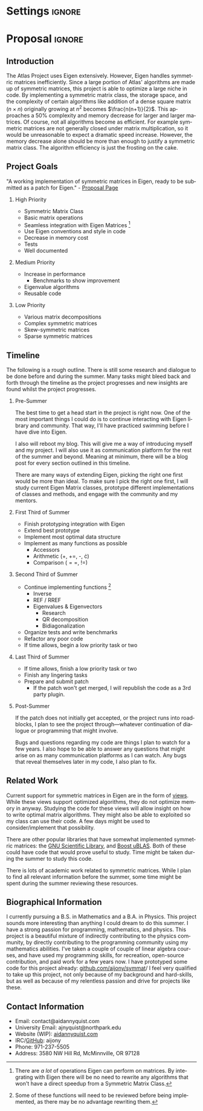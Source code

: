 
* Settings                                                           :ignore:

#+DATE: \today
#+AUTHOR: Aidan Nyquist
#+EMAIL: contact@aidannyquist.com


#+OPTIONS: p:nil pri:nil prop:nil stat:t tasks:t tex:t timestamp:t |:t
#+OPTIONS: ':nil *:t -:t ::t <:t \n \n:nil ^:t arch:nil

#+OPTIONS: creator:nil l:(not "LOGBOOK") date:t e:t email:nil f:t inline:t
#+OPTIONS: todo:t broken-links:nil c:nil H:2
#+OPTIONS: toc:nil num:t tags:t title:nil author:t
#+OPTIONS:
#+BIND: org-export-output-directory-prefix ""

#+LANGUAGE: en
#+SELECT_TAGS: export
#+EXCLUDE_TAGS: noexport

#+LATEX_CLASS: revtex4-1
#+LATEX_CLASS_OPTIONS: [aps,prl,reprint,groupedaddress,nofootinbib]

#+LATEX_HEADER: \usepackage{hyperref}
#+LATEX_HEADER: \usepackage{tikz-cd}
#+LATEX_HEADER: \usepackage{lipsum}
#+LATEX_HEADER: \usepackage[backend=bibtex,annotation=true,style=verbose]{biblatex}
#+LATEX_HEADER: \bibliographystyle{plain}
#+LATEX_HEADER: \bibliography{bibl}
#+LATEX_HEADER_EXTRA:


#+DESCRIPTION: mv export/proposal.pdf proposal.pdf
#+KEYWORDS:
#+SUBTITLE:

#+BEGIN_EXPORT latex
\begin{abstract}
Proposal for "Faster matrix algebra for ATLAS" Google Summer of Code, CERN-HSF project.
The purpose of this project is to increase the
performance of ATLAS by optimizing its
symmetric matrix operations.
This will decrease computing and storage demands,
and increase speed.

\end{abstract}

\pacs{} \keywords{}
\author{Aidan J. Nyquist}
\date{March 2018}
\title{Faster Matrices}
\affiliation{CERN-HSF, Google Summer of Code}
\maketitle

#+END_EXPORT

* Proposal                                                           :ignore:

** Introduction

The Atlas Project uses Eigen extensively.
However, Eigen handles symmetric matrices inefficiently.
Since a large portion of Atlas' algorithms are made up of symmetric matrices,
this project is able to optimize a large niche in code.
By implementing a symmetric matrix class,
the storage space, and the complexity of certain algorithms like addition
of a dense square matrix ($n \times n$) originally growing at $n^2$ becomes $\frac{n(n+1)}{2}$.
This approaches a 50% complexity and memory decrease for larger and larger matrices.
Of course, not all algorithms become as efficient.
For example symmetric matrices are not generally closed under matrix multiplication,
so it would be unreasonable to expect a dramatic speed increase.
However, the memory decrease alone should be more than enough to justify 
a symmetric matrix class.
The algorithm efficiency is just the frosting on the cake.

** Project Goals
"A working implementation of symmetric matrices in Eigen,
ready to be submitted as a patch for Eigen." - [[http://hepsoftwarefoundation.org/gsoc/2018/proposal_ATLASEigen.html][Proposal Page]]

*** High Priority
- Symmetric Matrix Class
- Basic matrix operations 
- Seamless integration with Eigen Matrices [fn:1:There are /a lot/ of operations Eigen can perform on matrices. By integrating with Eigen there will be no need to rewrite any algorithms that won't have a direct speedup from a Symmetric Matrix Class.] 
- Use Eigen conventions and style in code
- Decrease in memory cost
- Tests
- Well documented
 
*** Medium Priority
- Increase in performance
  - Benchmarks to show improvement
- Eigenvalue algorithms
- Reusable code
 
*** Low Priority
- Various matrix decompositions
- Complex symmetric matrices
- Skew-symmetric matrices
- Sparse symmetric matrices

** Timeline

The following is a rough outline.
There is still some research and dialogue to be done before and during the summer.
Many tasks might bleed back and forth through the timeline as the project progresses
and new insights are found whilst the project progresses.

*** Pre-Summer
The best time to get a head start in the project is right now.
One of the most important things I could do
is to continue interacting with Eigen library and community.
That way, I'll have practiced swimming before I have dive into Eigen.

I also will reboot my blog.
This will give me a way of introducing myself and my project.
I will also use it as communication platform for the rest of the summer and beyond.
Meaning at minimum, there will be a blog post for every section outlined in this timeline.

There are many ways of extending Eigen,
picking the right one first would be more than ideal.
To make sure I pick the right one first, I will study current Eigen Matrix classes,
prototype different implementations of classes and methods,
and engage with the community and my mentors.
 
*** First Third of Summer

- Finish prototyping integration with Eigen
- Extend best prototype
- Implement most optimal data structure
- Implement as many functions as possible 
  - Accessors
  - Arithmetic (+, +=, -, \cdot)
  - Comparison ($==$, $!=$)
  
*** Second Third of Summer

- Continue implementing functions [fn:5: Some of these functions will need to be reviewed before being implemented, as there may be no advantage rewriting them.] 
  - Inverse
  - REF / RREF
  - Eigenvalues & Eigenvectors
    - Research
    - QR decomposition
    - Bidiagonalization
- Organize tests and write benchmarks
- Refactor any poor code
- If time allows, begin a low priority task or two

*** Last Third of Summer

- If time allows, finish a low priority task or two
- Finish any lingering tasks
- Prepare and submit patch
  - If the patch won't get merged, I will republish the code as a 3rd party plugin.

*** Post-Summer
If the patch does not initially get accepted,
or the project runs into roadblocks,
I plan to see the project through---whatever continuation of dialogue or programming
that might involve.

Bugs and questions regarding my code are things I plan to watch for a few years.
I also hope to be able to answer any questions that might arise
on as many communication platforms as I can watch.
Any bugs that reveal themselves later in my code, I also plan to fix.

** Related Work

Current support for symmetric matrices in Eigen are in the form of [[https://eigen.tuxfamily.org/dox/group__QuickRefPage.html#title15][views]].
While these views support optimized algorithms,
they do not optimize memory in anyway.
Studying the code for these views will allow 
insight on how to write optimal matrix algorithms.
They might also be able to exploited so my class can use their code.
A few days might be used to consider/implement that possibility. 

There are other popular libraries that have somewhat implemented symmetric matrices:
the [[https://www.gnu.org/software/gsl/manual/html_node/Real-Symmetric-Matrices.html][GNU Scientific Library]], and [[http://www.boost.org/doc/libs/1_66_0/libs/numeric/ublas/doc/symmetric.html][Boost uBLAS]].
Both of these could have code that would prove useful to study.
Time might be taken during the summer to study this code.

There is lots of academic work related to symmetric matrices.
While I plan to find all relevant information before the summer,
some time might be spent during the summer reviewing these resources.

** Biographical Information

I currently pursuing a B.S. in Mathematics and a B.A. in Physics.
This project sounds more interesting than anything I could dream to do this summer.
I have a strong passion for programming, mathematics, and physics.
This project is a beautiful mixture of indirectly contributing to the physics community,
by directly contributing to the programming community using my mathematics abilities.
I've taken a couple of couple of linear algebra courses, and have used my programming skills,
for recreation, open-source contribution, and paid work for a few years now.
I have prototyped some code for this project already: [[https://github.com/aijony/symmat][github.com/aijony/symmat]]/
I feel very qualified to take up this project,
not only because of my background and hard-skills, but as well as because
of my relentless passion and drive for projects like these.

** Contact Information
- Email: contact@aidannyquist.com
- University Email: ajnyquist@northpark.edu
- Website (WIP): [[http://aidannyquist.com][aidannyquist.com]]
- IRC/[[https://github.com/][GitHub]]: aijony
- Phone: 971-237-5505
- Address: 3580 NW Hill Rd,
  McMinnville, OR 97128
